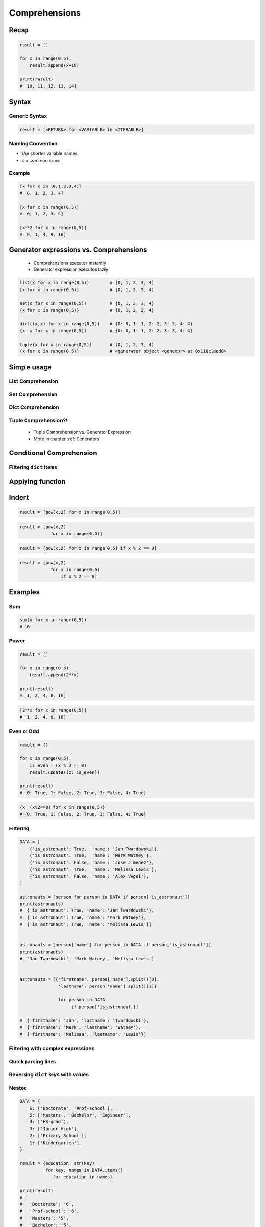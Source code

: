 .. _Basic Comprehensions:

**************
Comprehensions
**************


Recap
=====
.. code-block:: python

    result = []

    for x in range(0,5):
        result.append(x+10)

    print(result)
    # [10, 11, 12, 13, 14]


Syntax
======

Generic Syntax
--------------
.. code-block:: python

    result = [<RETURN> for <VARIABLE> in <ITERABLE>]

Naming Convention
-----------------
* Use shorter variable names
* ``x`` is common name

Example
-------
.. code-block:: python

    [x for x in (0,1,2,3,4)]
    # [0, 1, 2, 3, 4]

    [x for x in range(0,5)]
    # [0, 1, 2, 3, 4]

    [x**2 for x in range(0,5)]
    # [0, 1, 4, 9, 16]


Generator expressions vs. Comprehensions
========================================
.. highlights::
    * Comprehensions executes instantly
    * Generator expression executes lazily

.. code-block:: python

    list(x for x in range(0,5))        # [0, 1, 2, 3, 4]
    [x for x in range(0,5)]            # [0, 1, 2, 3, 4]

    set(x for x in range(0,5))         # {0, 1, 2, 3, 4}
    {x for x in range(0,5)}            # {0, 1, 2, 3, 4}

    dict((x,x) for x in range(0,5))    # {0: 0, 1: 1, 2: 2, 3: 3, 4: 4}
    {x: x for x in range(0,5)}         # {0: 0, 1: 1, 2: 2, 3: 3, 4: 4}

    tuple(x for x in range(0,5))       # (0, 1, 2, 3, 4)
    (x for x in range(0,5))            # <generator object <genexpr> at 0x118c1aed0>

.. code-block:: python
    :caption: Comprehension

    data = [x for x in range(0,10)]

    for x in data:
        print(x)
        if x == 3:
            break

    # 0
    # 1
    # 2
    # 3

    for x in data:
        print(x)
        if x == 6:
            break
    # 0
    # 1
    # 2
    # 3
    # 4
    # 5
    # 6

    print(list(data))
    # [0, 1, 2, 3, 4, 5, 6, 7, 8, 9]

    print(list(data))
    # [0, 1, 2, 3, 4, 5, 6, 7, 8, 9]

.. code-block:: python
    :caption: Generator

    data = (x for x in range(0,10))

    for x in data:
        print(x)
        if x == 3:
            break

    # 0
    # 1
    # 2
    # 3

    for x in data:
        print(x)
        if x == 6:
            break

    # 4
    # 5
    # 6

    print(list(data))
    # [7, 8, 9]

    print(list(data))
    # []


Simple usage
============

List Comprehension
------------------
.. code-block:: python
    :caption: ``list`` Comprehension approach to applying function to elements

    [x+10 for x in range(0,5)]
    # [10, 11, 12, 13, 14]

    list(x+10 for x in range(0,5))
    # [10, 11, 12, 13, 14]

Set Comprehension
-----------------
.. code-block:: python
    :caption: ``set`` Comprehension approach to applying function to elements

    {x+10 for x in range(0, 5)}
    # {10, 11, 12, 13, 14}

    set(x+10 for x in range(0, 5))
    # {10, 11, 12, 13, 14}

Dict Comprehension
------------------
.. code-block:: python
    :caption: ``dict`` Comprehension approach to applying function to elements

    {x:x+10 for x in range(0,5)}
    # {0:10, 1:11, 2:12, 3:13, 4:14}

    dict((x,x+10) for x in range(0,5))
    # {0:10, 1:11, 2:12, 3:13, 4:14}

.. code-block:: python
    :caption: ``dict`` Comprehension approach to applying function to elements

    {x+10:x for x in range(0,5)}
    # {10:0, 11:1, 12:2, 13:3, 14:4}

    dict((x+10,x) for x in range(0,5))
    # {10:0, 11:1, 12:2, 13:3, 14:4}

.. code-block:: python
    :caption: ``dict`` Comprehension approach to applying function to elements

    {x+10:x+10 for x in range(0,5)}
    # {10:10, 11:11, 12:12, 13:13, 14:14}

    dict((x+10:x+10) for x in range(0,5))
    # {10:10, 11:11, 12:12, 13:13, 14:14}

Tuple Comprehension?!
---------------------
.. highlights::
    * Tuple Comprehension vs. Generator Expression
    * More in chapter :ref:`Generators`

.. code-block:: python
    :caption: Tuple Comprehension

    tuple(x for x in range(0,5))
    # (0, 1, 2, 3, 4)

.. code-block:: python
    :caption: Generator Expression

    (x+10 for x in range(0,5))
    # <generator object <genexpr> at 0x11eaef570>


Conditional Comprehension
=========================
.. code-block:: python
    :caption: Iterative approach to applying function to selected elements

    result = []

    for x in range(0,5):
        if x % 2 == 0:
            result.append(x)

    print(result)
    # [0, 2, 4]

.. code-block:: python
    :caption: ``list`` Comprehensions approach to applying function to selected elements

    [x for x in range(0,5) if x % 2 == 0]
    # [0, 2, 4]

Filtering ``dict`` items
------------------------

.. code-block:: python
    :caption: Using ``list`` comprehension for filtering

    DATA = [
        ('Sepal length', 'Sepal width', 'Petal length', 'Petal width', 'Species'),
        (5.8, 2.7, 5.1, 1.9, 'virginica'),
        (5.1, 3.5, 1.4, 0.2, 'setosa'),
        (5.7, 2.8, 4.1, 1.3, 'versicolor'),
        (6.3, 2.9, 5.6, 1.8, 'virginica'),
        (6.4, 3.2, 4.5, 1.5, 'versicolor'),
        (4.7, 3.2, 1.3, 0.2, 'setosa'),
        (7.0, 3.2, 4.7, 1.4, 'versicolor'),
    ]

    [features for *features,label in DATA if label == 'setosa']
    # [
    #   [5.1, 3.5, 1.4, 0.2],
    #   [4.7, 3.2, 1.3, 0.2],
    # ]

    [X for *X,y in DATA if y == 'setosa']
    # [
    #   [5.1, 3.5, 1.4, 0.2],
    #   [4.7, 3.2, 1.3, 0.2],
    # ]


Applying function
=================
.. code-block:: python
    :caption: Applying function to each output element

    [float(x) for x in range(0,5)]
    # [0.0, 1.0, 2.0, 3.0, 4.0]

    [float(x) for x in range(0,5) if x % 2 == 0]
    # [0.0, 2.0, 4.0]

.. code-block:: python
    :caption: Applying function to each output element

    [pow(2,x) for x in range(0,5)]
    # [1, 2, 4, 8, 16]

    [pow(2,x) for x in range(0,5) if x % 2 == 0]
    # [1, 4, 16]


Indent
======
.. code-block:: python

    result = [pow(x,2) for x in range(0,5)]

.. code-block:: python

    result = [pow(x,2)
                for x in range(0,5)]

.. code-block:: python

    result = [pow(x,2) for x in range(0,5) if x % 2 == 0]

.. code-block:: python

    result = [pow(x,2)
                for x in range(0,5)
                    if x % 2 == 0]


Examples
========

Sum
---
.. code-block:: python

    sum(x for x in range(0,5))
    # 10

Power
-----
.. code-block:: python

    result = []

    for x in range(0,5):
        result.append(2**x)

    print(result)
    # [1, 2, 4, 8, 16]

.. code-block:: python

    [2**x for x in range(0,5)]
    # [1, 2, 4, 8, 16]

Even or Odd
-----------
.. code-block:: python

    result = {}

    for x in range(0,5):
        is_even = (x % 2 == 0)
        result.update({x: is_even})

    print(result)
    # {0: True, 1: False, 2: True, 3: False, 4: True}

.. code-block:: python

    {x: (x%2==0) for x in range(0,5)}
    # {0: True, 1: False, 2: True, 3: False, 4: True}

Filtering
---------
.. code-block:: python

    DATA = [
        {'is_astronaut': True,  'name': 'Jan Twardowski'},
        {'is_astronaut': True,  'name': 'Mark Watney'},
        {'is_astronaut': False, 'name': 'Jose Jimenez'},
        {'is_astronaut': True,  'name': 'Melissa Lewis'},
        {'is_astronaut': False, 'name': 'Alex Vogel'},
    ]

    astronauts = [person for person in DATA if person['is_astronaut']]
    print(astronauts)
    # [{'is_astronaut': True, 'name': 'Jan Twardowski'},
    #  {'is_astronaut': True, 'name': 'Mark Watney'},
    #  {'is_astronaut': True, 'name': 'Melissa Lewis'}]


    astronauts = [person['name'] for person in DATA if person['is_astronaut']]
    print(astronauts)
    # ['Jan Twardowski', 'Mark Watney', 'Melissa Lewis']


    astronauts = [{'firstname': person['name'].split()[0],
                   'lastname': person['name'].split()[1]}

                   for person in DATA
                        if person['is_astronaut']]

    # [{'firstname': 'Jan', 'lastname': 'Twardowski'},
    #  {'firstname': 'Mark', 'lastname': 'Watney'},
    #  {'firstname': 'Melissa', 'lastname': 'Lewis'}]

Filtering with complex expressions
----------------------------------
.. code-block:: python
    :caption: Using ``list`` comprehension for filtering with more complex expression

    DATA = [
        ('Sepal length', 'Sepal width', 'Petal length', 'Petal width', 'Species'),
        (5.8, 2.7, 5.1, 1.9, 'virginica'),
        (5.1, 3.5, 1.4, 0.2, 'setosa'),
        (5.7, 2.8, 4.1, 1.3, 'versicolor'),
        (6.3, 2.9, 5.6, 1.8, 'virginica'),
        (6.4, 3.2, 4.5, 1.5, 'versicolor'),
        (4.7, 3.2, 1.3, 0.2, 'setosa'),
        (7.0, 3.2, 4.7, 1.4, 'versicolor'),
    ]


    def is_setosa(species):
        if species == 'setosa':
            return True
        else:
            return False


    [X for *X,y in DATA if is_setosa(y)]
    # [
    #   [5.1, 3.5, 1.4, 0.2],
    #   [4.7, 3.2, 1.3, 0.2],
    # ]

Quick parsing lines
-------------------
.. code-block:: python
    :caption: Quick parsing lines

    DATA = [
        '5.8,2.7,5.1,1.9,virginica',
        '5.1,3.5,1.4,0.2,setosa',
        '5.7,2.8,4.1,1.3,versicolor',
    ]

    result = []

    for row in DATA:
        row = row.split(',')
        result.append(row)

    print(result)
    # [
    #   ['5.8', '2.7', '5.1', '1.9', 'virginica'],
    #   ['5.1', '3.5', '1.4', '0.2', 'setosa'],
    #   ['5.7', '2.8', '4.1', '1.3', 'versicolor']
    # ]

.. code-block:: python
    :caption: Quick parsing lines

    DATA = [
        '5.8,2.7,5.1,1.9,virginica',
        '5.1,3.5,1.4,0.2,setosa',
        '5.7,2.8,4.1,1.3,versicolor',
    ]

    result = [row.split(',') for row in DATA]

    print(result)
    # [
    #   ['5.8', '2.7', '5.1', '1.9', 'virginica'],
    #   ['5.1', '3.5', '1.4', '0.2', 'setosa'],
    #   ['5.7', '2.8', '4.1', '1.3', 'versicolor']
    # ]

Reversing ``dict`` keys with values
-----------------------------------
.. code-block:: python
    :caption: Reversing ``dict`` keys with values

    DATA = {'a': 1, 'b': 2}

    list(DATA.items())
    # [
    #    ('a', 1),
    #    ('b', 2),
    # ]

    [(k,v) for k,v in DATA.items()]
    # [
    #    ('a', 1),
    #    ('b', 2),
    # ]

    [(v,k) for k,v in DATA.items()]
    # [
    #    (1, 'a'),
    #    (2, 'b'),
    # ]

    {v:k for k,v in DATA.items()}
    # {1:'a', 2:'b'}

.. code-block:: python
    :caption: Value collision while reversing ``dict``

    DATA = {'a': 1, 'b': 2, 'c': 2}

    {v:k for k,v in DATA.items()}
    # {1:'a', 2:'c'}

Nested
------
.. code-block:: python

    DATA = {
        6: ['Doctorate', 'Prof-school'],
        5: ['Masters', 'Bachelor', 'Engineer'],
        4: ['HS-grad'],
        3: ['Junior High'],
        2: ['Primary School'],
        1: ['Kindergarten'],
    }

    result = {education: str(key)
              for key, names in DATA.items()
                 for education in names}

    print(result)
    # {
    #   'Doctorate': '6',
    #   'Prof-school': '6',
    #   'Masters': '5',
    #   'Bachelor': '5',
    #   'Engineer': '5',
    #   'HS-grad': '4',
    #   'Junior High': '3',
    #   'Primary School': '2',
    #   'Kindergarten': '1'
    # }

All and Any
-----------
.. code-block:: python

    all(x for x in range(0,5))         # False
    any(x for x in range(0,5))         # True

.. code-block:: python

    DATA = [
        {'is_astronaut': True,  'name': 'Jan Twardowski'},
        {'is_astronaut': True,  'name': 'Mark Watney'},
        {'is_astronaut': False, 'name': 'Jose Jimenez'},
        {'is_astronaut': True,  'name': 'Melissa Lewis'},
        {'is_astronaut': False, 'name': 'Alex Vogel'},
    ]

    if all(person['is_astronaut'] for person in DATA):
        print('Everyone is astronaut')
    else:
        print('Not everyone is astronaut')

.. code-block:: python

    DATA = [
        {'is_astronaut': True,  'name': 'Jan Twardowski'},
        {'is_astronaut': True,  'name': 'Mark Watney'},
        {'is_astronaut': False, 'name': 'Jose Jimenez'},
        {'is_astronaut': True,  'name': 'Melissa Lewis'},
        {'is_astronaut': False, 'name': 'Alex Vogel'},
    ]

    if any(person['is_astronaut'] for person in DATA):
        print('At least one person is astronaut')
    else:
        print('There are no astronauts')

.. code-block:: python

    DATA = [
        ('Sepal length', 'Sepal width', 'Petal length', 'Petal width', 'Species'),
        (5.8, 2.7, 5.1, 1.9, 'virginica'),
        (5.1, 3.5, 1.4, 0.2, 'setosa'),
        (5.7, 2.8, 4.1, 1.3, 'versicolor'),
        (6.3, 2.9, 5.6, 1.8, 'virginica'),
        (6.4, 3.2, 4.5, 1.5, 'versicolor'),
        (4.7, 3.2, 1.3, 0.2, 'setosa'),
        (7.0, 3.2, 4.7, 1.4, 'versicolor'),
    ]

    all(observation > 1.0
        for *features, label in DATA[1:]
            for observation in features
                if isinstance(observation, float))
    # False


    all(x > 1.0
        for *X,y in DATA[1:]
            for x in X if isinstance(x, float))
    # False


Assignment Expressions
======================
.. versionadded:: Python 3.8
    :pep:`572` Assignment Expressions (walrus operator)

.. code-block:: python
    :caption: Compute partial sums in a list comprehension using Assignment Expressions (since Python 3.8)

    total = 0
    partial_sums = [total := total + v for v in range(0,5)]

    print(partial_sums)
    # [0, 1, 3, 6, 10]

    print(total)
    # 10

.. code-block:: python

    [ (x, y, x/y)
        for x in range(0,5)
            if (y := x**2) > 0]

    # [(1, 1, 1.0), (2, 4, 0.5), (3, 9, 0.3333333333333333), (4, 16, 0.25)]


Assignments
===========

Comprehensions Create
---------------------
* Complexity level: easy
* Lines of code to write: 2 lines
* Estimated time of completion: 3 min
* Solution: :download:`solution/loop_comprehension_create.py`

:English:
    #. Use list comprehension
    #. Generate ``result: List[int]`` of even numbers from 5 to 20
    #. Print ``result``

:Polish:
    #. Użyj rozwinięcia listowego
    #. Wygeneruj ``result: List[int]`` parzystych liczb z przedziału 5 do 20
    #. Wypisz ``result``

Comprehensions Split
--------------------
* Complexity level: medium
* Lines of code to write: 8 lines
* Estimated time of completion: 15 min
* Solution: :download:`solution/loop_comprehension_split.py`

:English:
    #. Use data from "Input" section (see below)
    #. Separate header from data
    #. Calculate pivot point: length of data times given percent
    #. Using List Comprehension split data to:

        * ``features: List[tuple]`` - list of measurements (each measurement row is a tuple)
        * ``labels: List[str]`` - list of species names

    #. Split those data structures with proportion:

        * ``features_train: List[tuple]`` - features to train - 60%
        * ``features_test: List[tuple]`` - features to test - 40%
        * ``labels_train: List[str]`` - labels to train - 60%
        * ``labels_test: List[str]`` - labels to test - 40%

    #. Create ``result: Tuple[list, list, list, list]`` with features (training and test) and labels (training and test)
    #. Print ``result``
    #. Compare results with "Output" section below

:Polish:
    #. Użyj danych z sekcji "Input" (patrz poniżej)
    #. Odseparuj nagłówek od danych
    #. Wylicz punkt podziału: długość danych razy zadany procent
    #. Używając List Comprehension podziel dane na:

        * ``features: List[tuple]`` - lista pomiarów (każdy wiersz z pomiarami ma być tuple)
        * ``labels: List[str]`` - lista nazw gatunków

    #. Podziel te struktury danych w proporcji:

        * ``features_train: List[tuple]`` - features do uczenia - 60%
        * ``features_test: List[tuple]`` - features do testów - 40%
        * ``labels_train: List[str]`` - labels do uczenia - 60%
        * ``labels_test: List[str]`` - labels do testów - 40%

    #. Stwórz ``result: Tuple[list, list, list, list]`` z cechami (treningowymi i testowymi) oraz labelkami (treningowymi i testowymi)
    #. Wypisz ``result``
    #. Porównaj wynik z sekcją "Output" poniżej

:Input:
    .. code-block:: python

        DATA = [
            ('Sepal length', 'Sepal width', 'Petal length', 'Petal width', 'Species'),
            (5.8, 2.7, 5.1, 1.9, 'virginica'),
            (5.1, 3.5, 1.4, 0.2, 'setosa'),
            (5.7, 2.8, 4.1, 1.3, 'versicolor'),
            (6.3, 2.9, 5.6, 1.8, 'virginica'),
            (6.4, 3.2, 4.5, 1.5, 'versicolor'),
            (4.7, 3.2, 1.3, 0.2, 'setosa'),
            (7.0, 3.2, 4.7, 1.4, 'versicolor'),
            (7.6, 3.0, 6.6, 2.1, 'virginica'),
            (4.9, 3.0, 1.4, 0.2, 'setosa'),
            (4.9, 2.5, 4.5, 1.7, 'virginica'),
            (7.1, 3.0, 5.9, 2.1, 'virginica'),
            (4.6, 3.4, 1.4, 0.3, 'setosa'),
            (5.4, 3.9, 1.7, 0.4, 'setosa'),
            (5.7, 2.8, 4.5, 1.3, 'versicolor'),
            (5.0, 3.6, 1.4, 0.3, 'setosa'),
            (5.5, 2.3, 4.0, 1.3, 'versicolor'),
            (6.5, 3.0, 5.8, 2.2, 'virginica'),
            (6.5, 2.8, 4.6, 1.5, 'versicolor'),
            (6.3, 3.3, 6.0, 2.5, 'virginica'),
            (6.9, 3.1, 4.9, 1.5, 'versicolor'),
            (4.6, 3.1, 1.5, 0.2, 'setosa'),
        ]

:Output:
    .. code-block:: python

        from typing import List, Dict


        features_train: List[tuple]
        # [(5.8, 2.7, 5.1, 1.9), (5.1, 3.5, 1.4, 0.2), (5.7, 2.8, 4.1, 1.3),
        #  (6.3, 2.9, 5.6, 1.8), (6.4, 3.2, 4.5, 1.5), (4.7, 3.2, 1.3, 0.2),
        #  (7.0, 3.2, 4.7, 1.4), (7.6, 3.0, 6.6, 2.1), (4.9, 3.0, 1.4, 0.2),
        #  (4.9, 2.5, 4.5, 1.7), (7.1, 3.0, 5.9, 2.1), (4.6, 3.4, 1.4, 0.3)]

        features_test: List[tuple]
        # [(5.4, 3.9, 1.7, 0.4), (5.7, 2.8, 4.5, 1.3), (5.0, 3.6, 1.4, 0.3),
        #  (5.5, 2.3, 4.0, 1.3), (6.5, 3.0, 5.8, 2.2), (6.5, 2.8, 4.6, 1.5),
        #  (6.3, 3.3, 6.0, 2.5), (6.9, 3.1, 4.9, 1.5), (4.6, 3.1, 1.5, 0.2)]

        labels_train: List[str]
        # ['virginica', 'setosa', 'versicolor', 'virginica', 'versicolor',
        #  'setosa', 'versicolor', 'virginica', 'setosa', 'virginica',
        #  'virginica', 'setosa']

        labels_test: List[str]
        # ['setosa', 'versicolor', 'setosa', 'versicolor', 'virginica',
        #  'versicolor', 'virginica', 'versicolor', 'setosa']

        result: Tuple[list, list, list, list]
        # ([(5.8, 2.7, 5.1, 1.9), (5.1, 3.5, 1.4, 0.2), (5.7, 2.8, 4.1, 1.3),
        #   (6.3, 2.9, 5.6, 1.8), (6.4, 3.2, 4.5, 1.5), (4.7, 3.2, 1.3, 0.2),
        #   (7.0, 3.2, 4.7, 1.4), (7.6, 3.0, 6.6, 2.1), (4.9, 3.0, 1.4, 0.2),
        #   (4.9, 2.5, 4.5, 1.7), (7.1, 3.0, 5.9, 2.1), (4.6, 3.4, 1.4, 0.3)],
        #
        #  [(5.4, 3.9, 1.7, 0.4), (5.7, 2.8, 4.5, 1.3), (5.0, 3.6, 1.4, 0.3),
        #   (5.5, 2.3, 4.0, 1.3), (6.5, 3.0, 5.8, 2.2), (6.5, 2.8, 4.6, 1.5),
        #   (6.3, 3.3, 6.0, 2.5), (6.9, 3.1, 4.9, 1.5), (4.6, 3.1, 1.5, 0.2)],
        #
        #  ['virginica', 'setosa', 'versicolor', 'virginica', 'versicolor',
        #   'setosa', 'versicolor', 'virginica', 'setosa', 'virginica',
        #   'virginica', 'setosa'],
        #
        #  ['setosa', 'versicolor', 'setosa', 'versicolor', 'virginica',
        #   'versicolor', 'virginica', 'versicolor', 'setosa'])

:The whys and wherefores:
    * Iterating over nested data structures
    * Using slices
    * Type casting
    * List comprehension
    * Magic Number
